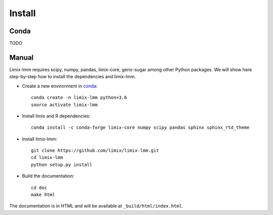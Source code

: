 *******
Install
*******

Conda
^^^^^

TODO

Manual
^^^^^^

Limix-lmm requires scipy, numpy, pandas, limix-core, geno-sugar among other Python packages.
We will show here step-by-step  how to install the dependencies and limix-lmm.

* Create a new environment in conda_::

    conda create -n limix-lmm python=3.6
    source activate limix-lmm

* Install limix and R dependencies::

    conda install -c conda-forge limix-core numpy scipy pandas sphinx sphinx_rtd_theme

* Install limix-lmm::

    git clone https://github.com/limix/limix-lmm.git
    cd limix-lmm
    python setup.py install

* Build the documentation::

    cd doc
    make html

The documentation is in HTML and will be available at
``_build/html/index.html``.

.. _conda: https://conda.io
